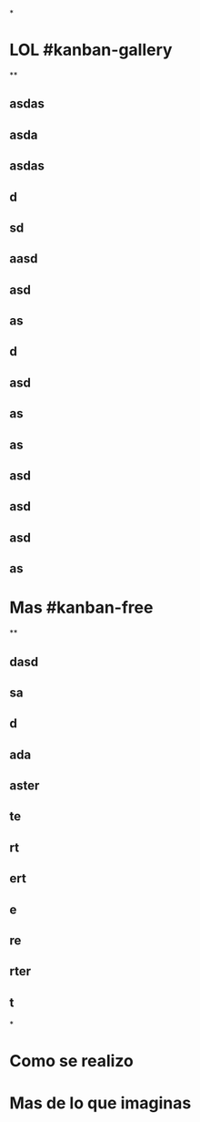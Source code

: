 *
* LOL #kanban-gallery
**
** asdas
** asda
** asdas
** d
** sd
** aasd
** asd
** as
** d
** asd
** as
** as
** asd
** asd
** asd
** as
* Mas #kanban-free
**
** dasd
** sa
** d
** ada
** aster
** te
** rt
** ert
** e
** re
** rter
** t
*
* Como se realizo
* Mas de lo que imaginas